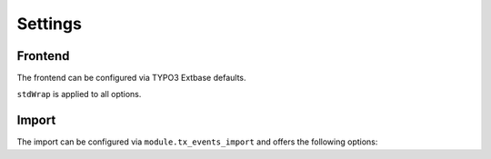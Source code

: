.. _settings:

Settings
========

Frontend
--------

The frontend can be configured via TYPO3 Extbase defaults.

``stdWrap`` is applied to all options.

.. option:: settings.useMidnight

   Can be set to ``1`` (default) or ``0``.

   | ``0`` will show dates starting from now.
   | ``1`` will use midnight of configured start date.

.. option:: settings.upcoming

   Can be set to ``0`` (default) or ``1``.

   | ``0`` does not alter the behaviour.
   | ``1`` turns off the option ``useMidnight``, ``start`` and ``end``.
   | Only dates with a start date in the future will be shown.

Import
------

The import can be configured via ``module.tx_events_import`` and offers the following
options:

.. option:: module.tx_events_import.settings.repeatUntil

   Allows to define how long dates should be repeated if ``repeatUntil`` is missing in import data.
   The value will be passed to https://www.php.net/manual/en/datetime.modify.php.
   No stdWrap is applied.
